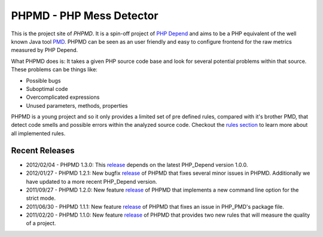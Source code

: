 =========================
PHPMD - PHP Mess Detector
=========================

This is the project site of *PHPMD*. It is a spin-off project of
`PHP Depend`__ and aims to be a PHP equivalent of the well known
Java tool `PMD`__. PHPMD can be seen as an user friendly and easy
to configure frontend for the raw metrics measured by PHP Depend.

__ http://pdepend.org
__ http://pmd.sourceforge.net

What PHPMD does is: It takes a given PHP source code base and look 
for several potential problems within that source. These problems
can be things like:

- Possible bugs
- Suboptimal code
- Overcomplicated expressions
- Unused parameters, methods, properties

PHPMD is a young project and so it only provides a limited set of
pre defined rules, compared with it's brother PMD, that detect code
smells and possible errors within the analyzed source code. Checkout
the `rules section`__ to learn more about all implemented rules.

__ /rules/index.html

Recent Releases
===============

- 2012/02/04 - PHPMD 1.3.0: This `release`__ depends on the latest PHP_Depend
  version 1.0.0.

- 2012/01/27 - PHPMD 1.2.1: New bugfix `release`__ of PHPMD that fixes several
  minor issues in PHPMD. Additionally we have updated to a more recent 
  PHP_Depend version.

- 2011/09/27 - PHPMD 1.2.0: New feature `release`__ of PHPMD that implements a
  new command line option for the strict mode.

- 2011/06/30 - PHPMD 1.1.1: New feature `release`__ of PHPMD that fixes an issue
  in PHP_PMD's package file.

- 2011/02/20 - PHPMD 1.1.0: New feature `release`__ of PHPMD that provides two
  new rules that will measure the quality of a project.

__ /download/release/1.3.0/changelog.html
__ /download/release/1.2.1/changelog.html
__ /download/release/1.2.0/changelog.html
__ /download/release/1.1.1/changelog.html
__ /download/release/1.1.0/changelog.html
